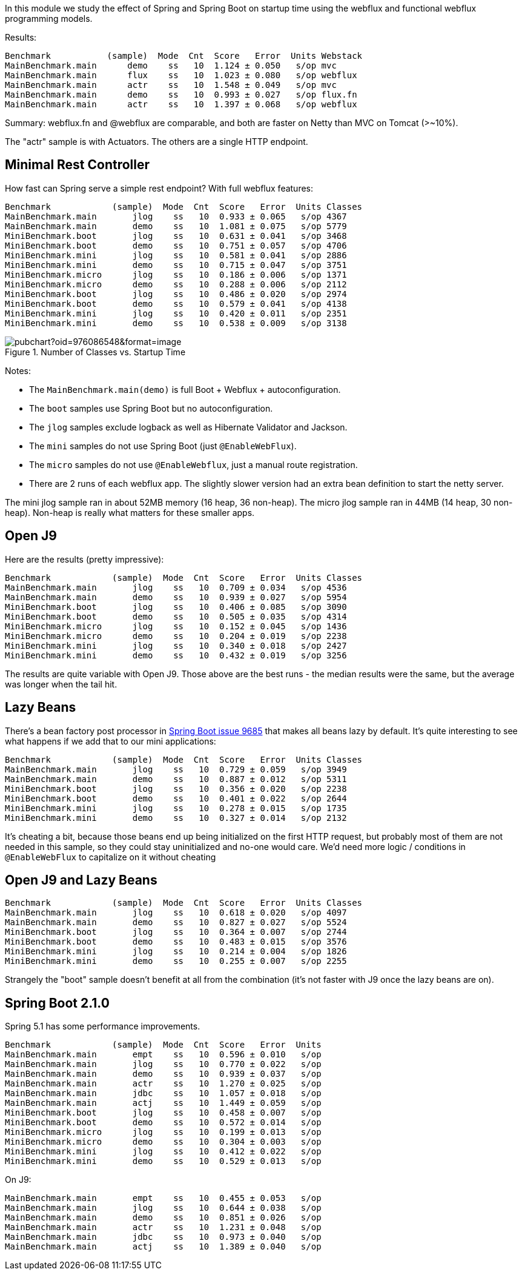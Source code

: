 [.lead]
In this module we study the effect of Spring and Spring Boot on startup time using the webflux and functional webflux programming models.

Results:

```
Benchmark           (sample)  Mode  Cnt  Score   Error  Units Webstack
MainBenchmark.main      demo    ss   10  1.124 ± 0.050   s/op mvc
MainBenchmark.main      flux    ss   10  1.023 ± 0.080   s/op webflux
MainBenchmark.main      actr    ss   10  1.548 ± 0.049   s/op mvc
MainBenchmark.main      demo    ss   10  0.993 ± 0.027   s/op flux.fn
MainBenchmark.main      actr    ss   10  1.397 ± 0.068   s/op webflux
```

Summary: webflux.fn and @webflux are comparable, and both are faster on Netty than MVC on Tomcat (>~10%).

The "actr" sample is with Actuators. The others are a single HTTP endpoint.

== Minimal Rest Controller

How fast can Spring serve a simple rest endpoint? With full webflux features:

```
Benchmark            (sample)  Mode  Cnt  Score   Error  Units Classes
MainBenchmark.main       jlog    ss   10  0.933 ± 0.065   s/op 4367
MainBenchmark.main       demo    ss   10  1.081 ± 0.075   s/op 5779
MiniBenchmark.boot       jlog    ss   10  0.631 ± 0.041   s/op 3468
MiniBenchmark.boot       demo    ss   10  0.751 ± 0.057   s/op 4706
MiniBenchmark.mini       jlog    ss   10  0.581 ± 0.041   s/op 2886
MiniBenchmark.mini       demo    ss   10  0.715 ± 0.047   s/op 3751
MiniBenchmark.micro      jlog    ss   10  0.186 ± 0.006   s/op 1371
MiniBenchmark.micro      demo    ss   10  0.288 ± 0.006   s/op 2112
MiniBenchmark.boot       jlog    ss   10  0.486 ± 0.020   s/op 2974
MiniBenchmark.boot       demo    ss   10  0.579 ± 0.041   s/op 4138
MiniBenchmark.mini       jlog    ss   10  0.420 ± 0.011   s/op 2351
MiniBenchmark.mini       demo    ss   10  0.538 ± 0.009   s/op 3138
```

.Number of Classes vs. Startup Time
image::https://docs.google.com/spreadsheets/d/e/2PACX-1vR8B4l5WkWf-9gZWmIYTkmBWM7YWf5bRg852OakrV0G2-vtfM_UkVNRC3cTVk1079HagnMVHYZnvbib/pubchart?oid=976086548&format=image[]

Notes:

* The `MainBenchmark.main(demo)` is full Boot + Webflux + autoconfiguration.
* The `boot` samples use Spring Boot but no autoconfiguration.
* The `jlog` samples exclude logback as well as Hibernate Validator and Jackson.
* The `mini` samples do not use Spring Boot (just `@EnableWebFlux`).
* The `micro` samples do not use `@EnableWebflux`, just a manual route registration.
* There are 2 runs of each webflux app. The slightly slower version had an extra bean definition to start the netty server.

The mini jlog sample ran in about 52MB memory (16 heap, 36
non-heap). The micro jlog sample ran in 44MB (14 heap, 30
non-heap). Non-heap is really what matters for these smaller apps.

== Open J9

Here are the results (pretty impressive):

```
Benchmark            (sample)  Mode  Cnt  Score   Error  Units Classes
MainBenchmark.main       jlog    ss   10  0.709 ± 0.034   s/op 4536
MainBenchmark.main       demo    ss   10  0.939 ± 0.027   s/op 5954
MiniBenchmark.boot       jlog    ss   10  0.406 ± 0.085   s/op 3090
MiniBenchmark.boot       demo    ss   10  0.505 ± 0.035   s/op 4314
MiniBenchmark.micro      jlog    ss   10  0.152 ± 0.045   s/op 1436
MiniBenchmark.micro      demo    ss   10  0.204 ± 0.019   s/op 2238
MiniBenchmark.mini       jlog    ss   10  0.340 ± 0.018   s/op 2427
MiniBenchmark.mini       demo    ss   10  0.432 ± 0.019   s/op 3256
```

The results are quite variable with Open J9. Those above are the
best runs - the median results were the same, but the average was
longer when the tail hit.

== Lazy Beans

There's a bean factory post processor in
https://github.com/spring-projects/spring-boot/issues/9685[Spring Boot
issue 9685] that makes all beans lazy by default. It's quite
interesting to see what happens if we add that to our mini
applications:

```
Benchmark            (sample)  Mode  Cnt  Score   Error  Units Classes 
MainBenchmark.main       jlog    ss   10  0.729 ± 0.059   s/op 3949
MainBenchmark.main       demo    ss   10  0.887 ± 0.012   s/op 5311
MiniBenchmark.boot       jlog    ss   10  0.356 ± 0.020   s/op 2238
MiniBenchmark.boot       demo    ss   10  0.401 ± 0.022   s/op 2644
MiniBenchmark.mini       jlog    ss   10  0.278 ± 0.015   s/op 1735
MiniBenchmark.mini       demo    ss   10  0.327 ± 0.014   s/op 2132
```

It's cheating a bit, because those beans end up being initialized on
the first HTTP request, but probably most of them are not needed in
this sample, so they could stay uninitialized and no-one would
care. We'd need more logic / conditions in `@EnableWebFlux` to
capitalize on it without cheating

== Open J9 and Lazy Beans

```
Benchmark            (sample)  Mode  Cnt  Score   Error  Units Classes
MainBenchmark.main       jlog    ss   10  0.618 ± 0.020   s/op 4097
MainBenchmark.main       demo    ss   10  0.827 ± 0.027   s/op 5524
MiniBenchmark.boot       jlog    ss   10  0.364 ± 0.007   s/op 2744
MiniBenchmark.boot       demo    ss   10  0.483 ± 0.015   s/op 3576
MiniBenchmark.mini       jlog    ss   10  0.214 ± 0.004   s/op 1826
MiniBenchmark.mini       demo    ss   10  0.255 ± 0.007   s/op 2255
```

Strangely the "boot" sample doesn't benefit at all from the
combination (it's not faster with J9 once the lazy beans are on).

== Spring Boot 2.1.0

Spring 5.1 has some performance improvements.

```
Benchmark            (sample)  Mode  Cnt  Score   Error  Units
MainBenchmark.main       empt    ss   10  0.596 ± 0.010   s/op
MainBenchmark.main       jlog    ss   10  0.770 ± 0.022   s/op
MainBenchmark.main       demo    ss   10  0.939 ± 0.037   s/op
MainBenchmark.main       actr    ss   10  1.270 ± 0.025   s/op
MainBenchmark.main       jdbc    ss   10  1.057 ± 0.018   s/op
MainBenchmark.main       actj    ss   10  1.449 ± 0.059   s/op
MiniBenchmark.boot       jlog    ss   10  0.458 ± 0.007   s/op
MiniBenchmark.boot       demo    ss   10  0.572 ± 0.014   s/op
MiniBenchmark.micro      jlog    ss   10  0.199 ± 0.013   s/op
MiniBenchmark.micro      demo    ss   10  0.304 ± 0.003   s/op
MiniBenchmark.mini       jlog    ss   10  0.412 ± 0.022   s/op
MiniBenchmark.mini       demo    ss   10  0.529 ± 0.013   s/op
```

On J9:

```
MainBenchmark.main       empt    ss   10  0.455 ± 0.053   s/op
MainBenchmark.main       jlog    ss   10  0.644 ± 0.038   s/op
MainBenchmark.main       demo    ss   10  0.851 ± 0.026   s/op
MainBenchmark.main       actr    ss   10  1.231 ± 0.048   s/op
MainBenchmark.main       jdbc    ss   10  0.973 ± 0.040   s/op
MainBenchmark.main       actj    ss   10  1.389 ± 0.040   s/op
```
